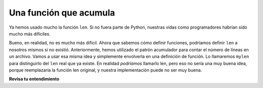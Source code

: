 ..  Copyright (C)  Brad Miller, David Ranum, Jeffrey Elkner, Peter Wentworth, Allen B. Downey, Chris
    Meyers, and Dario Mitchell.  Permission is granted to copy, distribute
    and/or modify this document under the terms of the GNU Free Documentation
    License, Version 1.3 or any later version published by the Free Software
    Foundation; with Invariant Sections being Forward, Prefaces, and
    Contributor List, no Front-Cover Texts, and no Back-Cover Texts.  A copy of
    the license is included in the section entitled "GNU Free Documentation
    License".

.. qnum::
   :prefix: func-5-
   :start: 1

Una función que acumula
---------------------------

Ya hemos usado mucho la función ``len``. Si no fuera parte de Python, nuestras vidas como programadores habrían sido
mucho más difíciles.

Bueno, en realidad, no es mucho más difícil. Ahora que sabemos cómo definir funciones, podríamos definir ``len`` a nosotros mismos si
no existió. Anteriormente, hemos utilizado el patrón acumulador para contar el número de líneas en un archivo. Vamos a usar esa
misma idea y simplemente envolverla en una definición de función. Lo llamaremos ``mylen`` para distinguirlo del ``len`` real
que ya existe. En realidad *podríamos* llamarlo len, pero eso no sería una muy buena idea, porque reemplazaría
la función len original, y nuestra implementación puede no ser muy buena.

.. activecode:: ac11_5_1

   def mylen(seq):
       c = 0 # inicializar la variable de conteo a 0
       for _ in seq:
           c = c + 1   # incremente el contador para cada elemento en seq
       return c
      
   print(mylen("hola"))
   print(mylen([1, 2, 7]))


.. parsonsprob:: pp11_5_1

   Reorganice las declaraciones de código para que coincidan con la ventana de activecode anterior. (Este es un ejercicio para darse cuenta de dónde ocurre la sangría y dónde va la declaración de devolución.)
   
   -----
   def mylen(x):
   =====
       c = 0 # inicializar la variable de conteo a 0
   =====
       for y in x:
   =====
           c = c + 1   # incremente el contador para cada elemento en x
   =====
       return c
   =====      
   print(mylen("hola"))
   print(mylen([1, 2, 7]))

**Revisa tu entendimiento**

.. activecode:: ac11_5_2
   :language: python
   :autograde: unittest
   :practice: T

   **1.** Escriba una función llamada ``total`` que tome una lista de enteros como entrada y devuelva el valor total de todos esos enteros sumados.
   ~~~~

   =====

   from unittest.gui import TestCaseGui

   class myTests(TestCaseGui):

      def testOne(self):
         self.assertEqual(total([1, 2, 3, 4, 5]), 15, "Testing the total function on input [1, 2, 3, 4, 5].")
         self.assertEqual(total([0, 0, 0, 0]), 0, "Testing the total function on input [0, 0, 0, 0].")
         self.assertEqual(total([]), 0, "Testing the total function on input [].")
         self.assertEqual(total([2]), 2, "Testing the total function on input [2].")

   myTests().main() 

.. activecode:: ac11_5_3
   :language: python
   :autograde: unittest
   :practice: T

   **2.** Escriba una función llamada ``count`` que tome una lista de números como entrada y devuelva un recuento del número de elementos en la lista.
   ~~~~

   =====

   from unittest.gui import TestCaseGui

   class myTests(TestCaseGui):

      def testOne(self):
         self.assertEqual(count([]), 0, "Testing the function count with input []")
         self.assertEqual(count([1, 5, 9, -2, 9, 23]), 6, "Testing the function count with input [1, 5, 9, -2, 9, 23]")

   myTests().main()


